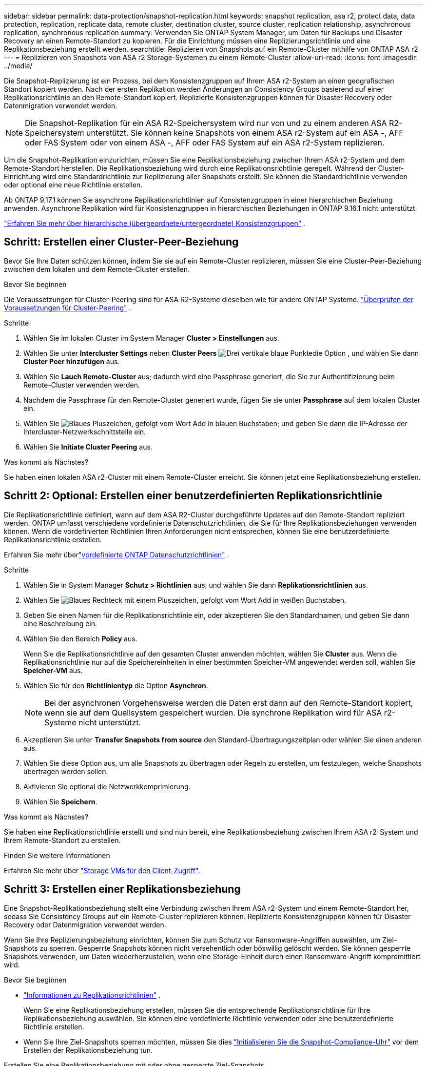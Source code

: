 ---
sidebar: sidebar 
permalink: data-protection/snapshot-replication.html 
keywords: snapshot replication, asa r2, protect data, data protection, replication, replicate data, remote cluster, destination cluster, source cluster, replication relationship, asynchronous replication, synchronous replication 
summary: Verwenden Sie ONTAP System Manager, um Daten für Backups und Disaster Recovery an einen Remote-Standort zu kopieren. Für die Einrichtung müssen eine Replizierungsrichtlinie und eine Replikationsbeziehung erstellt werden. 
searchtitle: Replizieren von Snapshots auf ein Remote-Cluster mithilfe von ONTAP ASA r2 
---
= Replizieren von Snapshots von ASA r2 Storage-Systemen zu einem Remote-Cluster
:allow-uri-read: 
:icons: font
:imagesdir: ../media/


[role="lead"]
Die Snapshot-Replizierung ist ein Prozess, bei dem Konsistenzgruppen auf Ihrem ASA r2-System an einen geografischen Standort kopiert werden. Nach der ersten Replikation werden Änderungen an Consistency Groups basierend auf einer Replikationsrichtlinie an den Remote-Standort kopiert. Replizierte Konsistenzgruppen können für Disaster Recovery oder Datenmigration verwendet werden.


NOTE: Die Snapshot-Replikation für ein ASA R2-Speichersystem wird nur von und zu einem anderen ASA R2-Speichersystem unterstützt.  Sie können keine Snapshots von einem ASA r2-System auf ein ASA -, AFF oder FAS System oder von einem ASA -, AFF oder FAS System auf ein ASA r2-System replizieren.

Um die Snapshot-Replikation einzurichten, müssen Sie eine Replikationsbeziehung zwischen Ihrem ASA r2-System und dem Remote-Standort herstellen. Die Replikationsbeziehung wird durch eine Replikationsrichtlinie geregelt. Während der Cluster-Einrichtung wird eine Standardrichtlinie zur Replizierung aller Snapshots erstellt. Sie können die Standardrichtlinie verwenden oder optional eine neue Richtlinie erstellen.

Ab ONTAP 9.17.1 können Sie asynchrone Replikationsrichtlinien auf Konsistenzgruppen in einer hierarchischen Beziehung anwenden.  Asynchrone Replikation wird für Konsistenzgruppen in hierarchischen Beziehungen in ONTAP 9.16.1 nicht unterstützt.

link:manage-hierarchical-consistency-groups.html["Erfahren Sie mehr über hierarchische (übergeordnete/untergeordnete) Konsistenzgruppen"] .



== Schritt: Erstellen einer Cluster-Peer-Beziehung

Bevor Sie Ihre Daten schützen können, indem Sie sie auf ein Remote-Cluster replizieren, müssen Sie eine Cluster-Peer-Beziehung zwischen dem lokalen und dem Remote-Cluster erstellen.

.Bevor Sie beginnen
Die Voraussetzungen für Cluster-Peering sind für ASA R2-Systeme dieselben wie für andere ONTAP Systeme. link:https://docs.netapp.com/us-en/ontap/peering/prerequisites-cluster-peering-reference.html["Überprüfen der Voraussetzungen für Cluster-Peering"^] .

.Schritte
. Wählen Sie im lokalen Cluster im System Manager *Cluster > Einstellungen* aus.
. Wählen Sie unter *Intercluster Settings* neben *Cluster Peers* image:icon_kabob.gif["Drei vertikale blaue Punkte"]die Option , und wählen Sie dann *Cluster Peer hinzufügen* aus.
. Wählen Sie *Lauch Remote-Cluster* aus; dadurch wird eine Passphrase generiert, die Sie zur Authentifizierung beim Remote-Cluster verwenden werden.
. Nachdem die Passphrase für den Remote-Cluster generiert wurde, fügen Sie sie unter *Passphrase* auf dem lokalen Cluster ein.
. Wählen Sie image:icon_add.gif["Blaues Pluszeichen, gefolgt vom Wort Add in blauen Buchstaben"]; und geben Sie dann die IP-Adresse der Intercluster-Netzwerkschnittstelle ein.
. Wählen Sie *Initiate Cluster Peering* aus.


.Was kommt als Nächstes?
Sie haben einen lokalen ASA r2-Cluster mit einem Remote-Cluster erreicht. Sie können jetzt eine Replikationsbeziehung erstellen.



== Schritt 2: Optional: Erstellen einer benutzerdefinierten Replikationsrichtlinie

Die Replikationsrichtlinie definiert, wann auf dem ASA R2-Cluster durchgeführte Updates auf den Remote-Standort repliziert werden.  ONTAP umfasst verschiedene vordefinierte Datenschutzrichtlinien, die Sie für Ihre Replikationsbeziehungen verwenden können.  Wenn die vordefinierten Richtlinien Ihren Anforderungen nicht entsprechen, können Sie eine benutzerdefinierte Replikationsrichtlinie erstellen.

Erfahren Sie mehr überlink:pre-defined-protection-policies.html["vordefinierte ONTAP Datenschutzrichtlinien"] .

.Schritte
. Wählen Sie in System Manager *Schutz > Richtlinien* aus, und wählen Sie dann *Replikationsrichtlinien* aus.
. Wählen Sie image:icon_add_blue_bg.png["Blaues Rechteck mit einem Pluszeichen, gefolgt vom Wort Add in weißen Buchstaben"].
. Geben Sie einen Namen für die Replikationsrichtlinie ein, oder akzeptieren Sie den Standardnamen, und geben Sie dann eine Beschreibung ein.
. Wählen Sie den Bereich *Policy* aus.
+
Wenn Sie die Replikationsrichtlinie auf den gesamten Cluster anwenden möchten, wählen Sie *Cluster* aus. Wenn die Replikationsrichtlinie nur auf die Speichereinheiten in einer bestimmten Speicher-VM angewendet werden soll, wählen Sie *Speicher-VM* aus.

. Wählen Sie für den *Richtlinientyp* die Option *Asynchron*.
+

NOTE: Bei der asynchronen Vorgehensweise werden die Daten erst dann auf den Remote-Standort kopiert, wenn sie auf dem Quellsystem gespeichert wurden. Die synchrone Replikation wird für ASA r2-Systeme nicht unterstützt.

. Akzeptieren Sie unter *Transfer Snapshots from source* den Standard-Übertragungszeitplan oder wählen Sie einen anderen aus.
. Wählen Sie diese Option aus, um alle Snapshots zu übertragen oder Regeln zu erstellen, um festzulegen, welche Snapshots übertragen werden sollen.
. Aktivieren Sie optional die Netzwerkkomprimierung.
. Wählen Sie *Speichern*.


.Was kommt als Nächstes?
Sie haben eine Replikationsrichtlinie erstellt und sind nun bereit, eine Replikationsbeziehung zwischen Ihrem ASA r2-System und Ihrem Remote-Standort zu erstellen.

.Finden Sie weitere Informationen
Erfahren Sie mehr über link:../administer/manage-client-vm-access.html["Storage VMs für den Client-Zugriff"].



== Schritt 3: Erstellen einer Replikationsbeziehung

Eine Snapshot-Replikationsbeziehung stellt eine Verbindung zwischen Ihrem ASA r2-System und einem Remote-Standort her, sodass Sie Consistency Groups auf ein Remote-Cluster replizieren können. Replizierte Konsistenzgruppen können für Disaster Recovery oder Datenmigration verwendet werden.

Wenn Sie Ihre Replizierungsbeziehung einrichten, können Sie zum Schutz vor Ransomware-Angriffen auswählen, um Ziel-Snapshots zu sperren. Gesperrte Snapshots können nicht versehentlich oder böswillig gelöscht werden. Sie können gesperrte Snapshots verwenden, um Daten wiederherzustellen, wenn eine Storage-Einheit durch einen Ransomware-Angriff kompromittiert wird.

.Bevor Sie beginnen
* link:pre-defined-protection-policies.html["Informationen zu Replikationsrichtlinien"] .
+
Wenn Sie eine Replikationsbeziehung erstellen, müssen Sie die entsprechende Replikationsrichtlinie für Ihre Replikationsbeziehung auswählen.  Sie können eine vordefinierte Richtlinie verwenden oder eine benutzerdefinierte Richtlinie erstellen.

* Wenn Sie Ihre Ziel-Snapshots sperren möchten, müssen Sie dies link:../secure-data/ransomware-protection.html#initialize-the-snaplock-compliance-clock["Initialisieren Sie die Snapshot-Compliance-Uhr"] vor dem Erstellen der Replikationsbeziehung tun.


Erstellen Sie eine Replikationsbeziehung mit oder ohne gesperrte Ziel-Snapshots.

[role="tabbed-block"]
====
.Mit gesperrten Snapshots
--
.Schritte
. Wählen Sie in System Manager *Schutz > Consistency Groups* aus.
. Wählen Sie eine Konsistenzgruppe aus.
. Wählen Sie image:icon_kabob.gif["Drei vertikale blaue Punkte"]; und dann *protect*.
. Wählen Sie unter *Remote Protection* *Replicate to a Remote Cluster* aus.
. Wählen Sie die *Replikationsrichtlinie* aus.
+
Sie müssen eine _Vault_ Replikationsrichtlinie auswählen.

. Wählen Sie *Zieleinstellungen*.
. Wählen Sie *Ziel-Snapshots sperren, um das Löschen zu verhindern*
. Geben Sie den maximalen und minimalen Aufbewahrungszeitraum für Daten ein.
. Um den Start der Datenübertragung zu verzögern, deaktivieren Sie *Transfer sofort starten*.
+
Die erste Datenübertragung beginnt standardmäßig sofort.

. Um den Standard-Übertragungszeitplan zu überschreiben, wählen Sie optional *Zieleinstellungen* und dann *Übertragungszeitplan überschreiben*.
+
Ihr Transferplan muss mindestens 30 Minuten betragen, um unterstützt zu werden.

. Wählen Sie *Speichern*.


--
.Ohne gesperrte Snapshots
--
.Schritte
. Wählen Sie in System Manager *Schutz > Replikation* aus.
. Wählen Sie diese Option aus, um die Replikationsbeziehung mit dem lokalen Ziel oder der lokalen Quelle zu erstellen.
+
[cols="2,2"]
|===
| Option | Schritte 


| Lokale Ziele  a| 
.. Wählen Sie *Lokale Ziele*, und wählen Sie dann image:icon_replicate_blue_bg.png["Rechteck mit blauem Hintergrund und das Wort replizieren in weißen Buchstaben"].
.. Suchen Sie die Quell-Konsistenzgruppe, und wählen Sie sie aus.
+
Die Konsistenzgruppe „_Source_“ bezieht sich auf die Konsistenzgruppe in Ihrem lokalen Cluster, die Sie replizieren möchten.





| Lokale Quellen  a| 
.. Wählen Sie *Lokale Quellen*, und wählen Sie dann image:icon_replicate_blue_bg.png["Rechteck mit blauem Hintergrund und das Wort replizieren in weißen Buchstaben"].
.. Suchen Sie die Quell-Konsistenzgruppe, und wählen Sie sie aus.
.. Wählen Sie unter *Replikationsziel* den zu replizierenden Cluster aus, und wählen Sie dann die Speicher-VM aus.


|===
. Wählen Sie eine Replikationsrichtlinie aus.
. Um den Start der Datenübertragung zu verzögern, wählen Sie *Zieleinstellungen* und deaktivieren Sie dann *Transfer sofort starten*.
+
Die erste Datenübertragung beginnt standardmäßig sofort.

. Um den Standard-Übertragungszeitplan zu überschreiben, wählen Sie optional *Zieleinstellungen* und dann *Übertragungszeitplan überschreiben*.
+
Ihr Transferplan muss mindestens 30 Minuten betragen, um unterstützt zu werden.

. Wählen Sie *Speichern*.


--
====
.Was kommt als Nächstes?
Nachdem Sie nun eine Replikationsrichtlinie und -Beziehung erstellt haben, beginnt Ihr erster Datentransfer wie in Ihrer Replikationsrichtlinie definiert. Sie können optional Ihren Replikations-Failover testen, um sicherzustellen, dass ein erfolgreicher Failover auftreten kann, wenn Ihr ASA r2-System offline geht.



== Schritt 4: Testen des Replikations-Failovers

Überprüfen Sie optional, ob Sie Daten von replizierten Speichereinheiten auf einem Remote-Cluster erfolgreich bereitstellen können, wenn das Quell-Cluster offline ist.

.Schritte
. Wählen Sie in System Manager *Schutz > Replikation* aus.
. Bewegen Sie den Mauszeiger über die Replikationsbeziehung, die Sie testen möchten, und wählen Sie dann image:icon_kabob.gif["Drei vertikale blaue Punkte"].
. Wählen Sie *Failover testen*.
. Geben Sie die Failover-Informationen ein, und wählen Sie dann *Failover testen*.


.Was kommt als Nächstes?
Da Ihre Daten jetzt mit Snapshot-Replizierung für Disaster Recovery gesichert sind, sollten Sie link:../secure-data/encrypt-data-at-rest.html["Verschlüsselung von Daten im Ruhezustand"]sie nicht mehr lesen können, wenn eine Festplatte in Ihrem ASA r2 System neu zugewiesen, zurückgegeben, verlegt oder gestohlen wird.
